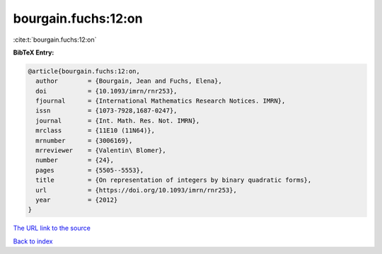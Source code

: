 bourgain.fuchs:12:on
====================

:cite:t:`bourgain.fuchs:12:on`

**BibTeX Entry:**

.. code-block:: bibtex

   @article{bourgain.fuchs:12:on,
     author        = {Bourgain, Jean and Fuchs, Elena},
     doi           = {10.1093/imrn/rnr253},
     fjournal      = {International Mathematics Research Notices. IMRN},
     issn          = {1073-7928,1687-0247},
     journal       = {Int. Math. Res. Not. IMRN},
     mrclass       = {11E10 (11N64)},
     mrnumber      = {3006169},
     mrreviewer    = {Valentin\ Blomer},
     number        = {24},
     pages         = {5505--5553},
     title         = {On representation of integers by binary quadratic forms},
     url           = {https://doi.org/10.1093/imrn/rnr253},
     year          = {2012}
   }
`The URL link to the source <https://doi.org/10.1093/imrn/rnr253>`_


`Back to index <../By-Cite-Keys.html>`_
